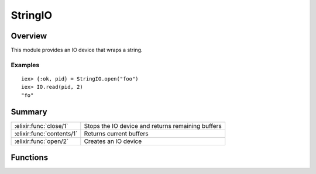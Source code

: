 StringIO
==============================================================

.. elixir:module:: StringIO

   :mtype: 

Overview
--------

This module provides an IO device that wraps a string.

Examples
~~~~~~~~

::

    iex> {:ok, pid} = StringIO.open("foo")
    iex> IO.read(pid, 2)
    "fo"






Summary
-------

========================= =
:elixir:func:`close/1`    Stops the IO device and returns remaining buffers 

:elixir:func:`contents/1` Returns current buffers 

:elixir:func:`open/2`     Creates an IO device 
========================= =





Functions
---------

.. elixir:function:: StringIO.close/1
   :sig: close(pid)


   Specs:
   
 
   * close(pid) :: {:ok, {binary, binary}}
 

   
   Stops the IO device and returns remaining buffers.
   
   **Examples**
   
   ::
   
       iex> {:ok, pid} = StringIO.open("in")
       iex> IO.write(pid, "out")
       iex> StringIO.close(pid)
       {:ok, {"in", "out"}}
   
   
   

.. elixir:function:: StringIO.contents/1
   :sig: contents(pid)


   Specs:
   
 
   * contents(pid) :: {binary, binary}
 

   
   Returns current buffers.
   
   **Examples**
   
   ::
   
       iex> {:ok, pid} = StringIO.open("in")
       iex> IO.write(pid, "out")
       iex> StringIO.contents(pid)
       {"in", "out"}
   
   
   

.. elixir:function:: StringIO.open/2
   :sig: open(string, options \\ [])


   Specs:
   
 
   * open(binary, :elixir:type:`Keyword.t/0`) :: {:ok, pid}
 

   
   Creates an IO device.
   
   If the ``:capture_prompt`` option is set to ``true``, prompts (specified
   as arguments to ``IO.get*`` functions) are captured.
   
   **Examples**
   
   ::
   
       iex> {:ok, pid} = StringIO.open("foo")
       iex> IO.gets(pid, ">")
       "foo"
       iex> StringIO.contents(pid)
       {"", ""}
   
       iex> {:ok, pid} = StringIO.open("foo", capture_prompt: true)
       iex> IO.gets(pid, ">")
       "foo"
       iex> StringIO.contents(pid)
       {"", ">"}
   
   
   







